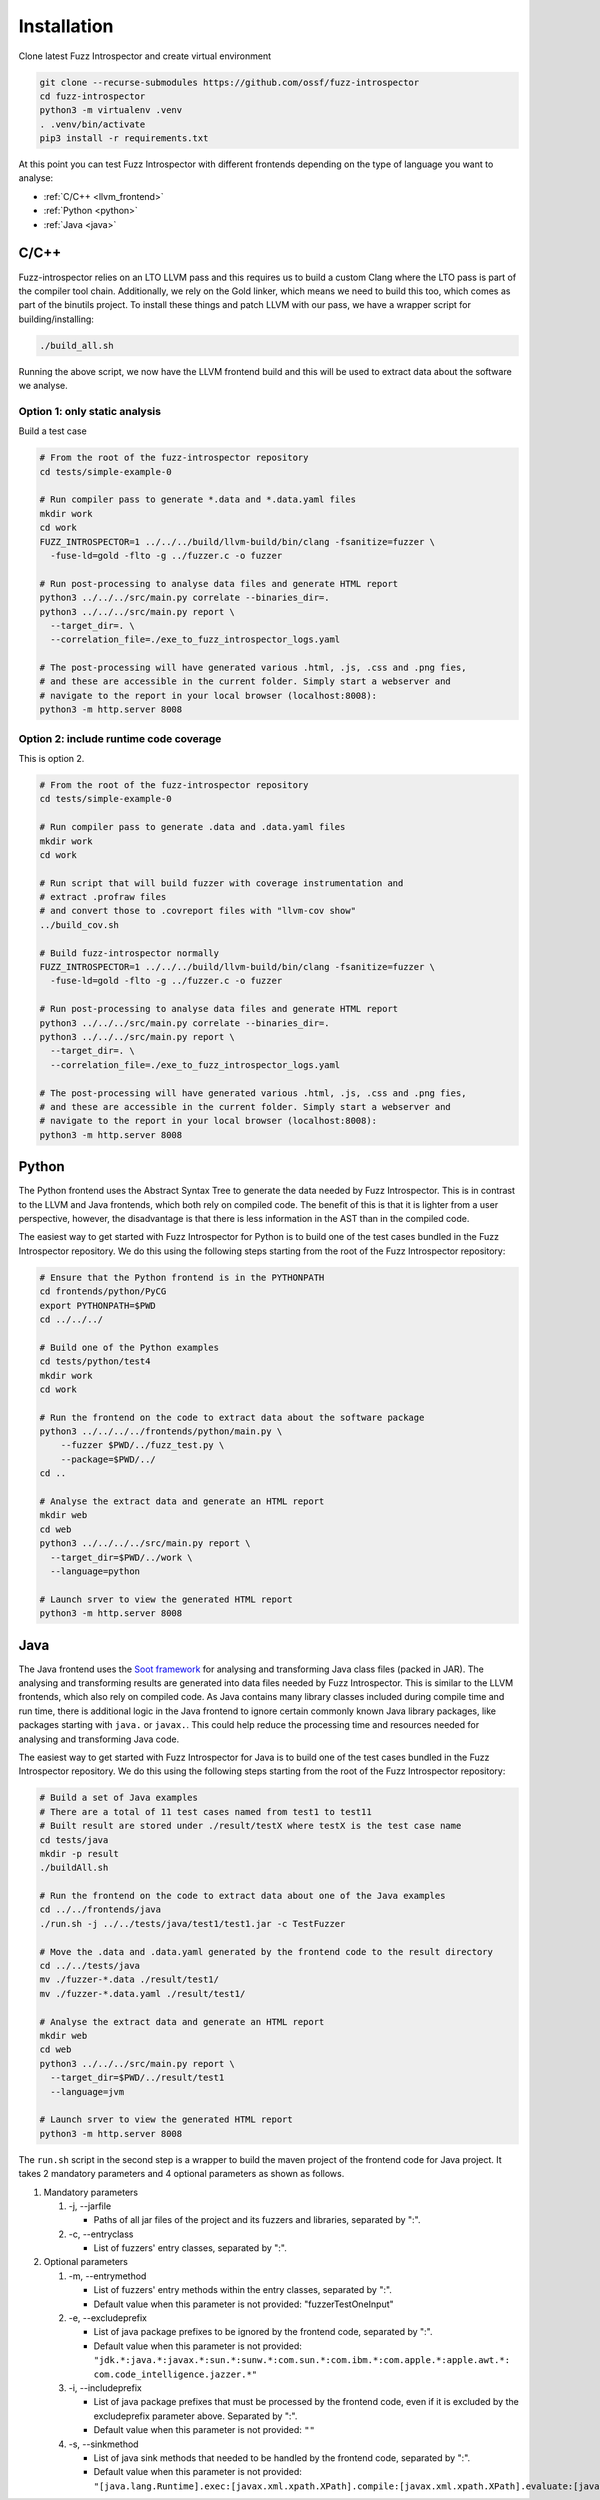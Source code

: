 Installation
============

Clone latest Fuzz Introspector and create virtual environment

.. code-block:: bash

    git clone --recurse-submodules https://github.com/ossf/fuzz-introspector
    cd fuzz-introspector
    python3 -m virtualenv .venv
    . .venv/bin/activate
    pip3 install -r requirements.txt

At this point you can test Fuzz Introspector with different frontends depending
on the type of language you want to analyse:

* :ref:`C/C++ <llvm_frontend>`
* :ref:`Python <python>`
* :ref:`Java <java>`


.. _llvm_frontend:

C/C++
.....

Fuzz-introspector relies on an LTO LLVM pass and this requires us to build a
custom Clang where the LTO pass is part of the compiler tool chain.
Additionally, we rely on the Gold linker, which means we need to build this too,
which comes as part of the binutils project. To install these things and patch
LLVM with our pass, we have a wrapper script for building/installing:

.. code-block:: bash

   ./build_all.sh

Running the above script, we now have the LLVM frontend build and this will be
used to extract data about the software we analyse.

Option 1: only static analysis
~~~~~~~~~~~~~~~~~~~~~~~~~~~~~~

Build a test case

.. code-block:: bash

    # From the root of the fuzz-introspector repository
    cd tests/simple-example-0

    # Run compiler pass to generate *.data and *.data.yaml files
    mkdir work
    cd work
    FUZZ_INTROSPECTOR=1 ../../../build/llvm-build/bin/clang -fsanitize=fuzzer \
      -fuse-ld=gold -flto -g ../fuzzer.c -o fuzzer

    # Run post-processing to analyse data files and generate HTML report
    python3 ../../../src/main.py correlate --binaries_dir=.
    python3 ../../../src/main.py report \
      --target_dir=. \
      --correlation_file=./exe_to_fuzz_introspector_logs.yaml

    # The post-processing will have generated various .html, .js, .css and .png fies,
    # and these are accessible in the current folder. Simply start a webserver and 
    # navigate to the report in your local browser (localhost:8008):
    python3 -m http.server 8008

Option 2: include runtime code coverage
~~~~~~~~~~~~~~~~~~~~~~~~~~~~~~~~~~~~~~~
This is option 2.

.. code-block:: bash

    # From the root of the fuzz-introspector repository
    cd tests/simple-example-0

    # Run compiler pass to generate .data and .data.yaml files
    mkdir work
    cd work

    # Run script that will build fuzzer with coverage instrumentation and 
    # extract .profraw files
    # and convert those to .covreport files with "llvm-cov show"
    ../build_cov.sh

    # Build fuzz-introspector normally
    FUZZ_INTROSPECTOR=1 ../../../build/llvm-build/bin/clang -fsanitize=fuzzer \
      -fuse-ld=gold -flto -g ../fuzzer.c -o fuzzer

    # Run post-processing to analyse data files and generate HTML report
    python3 ../../../src/main.py correlate --binaries_dir=.
    python3 ../../../src/main.py report \
      --target_dir=. \
      --correlation_file=./exe_to_fuzz_introspector_logs.yaml

    # The post-processing will have generated various .html, .js, .css and .png fies,
    # and these are accessible in the current folder. Simply start a webserver and
    # navigate to the report in your local browser (localhost:8008):
    python3 -m http.server 8008


Python
......

The Python frontend uses the Abstract Syntax Tree to generate the data needed
by Fuzz Introspector. This is in contrast to the LLVM and Java frontends, which
both rely on compiled code. The benefit of this is that it is lighter from
a user perspective, however, the disadvantage is that there is less information
in the AST than in the compiled code.

The easiest way to get started with Fuzz Introspector for Python is to
build one of the test cases bundled in the Fuzz Introspector repository. We do
this using the following steps starting from the root of the Fuzz Introspector
repository:

.. code-block:: bash

   # Ensure that the Python frontend is in the PYTHONPATH
   cd frontends/python/PyCG
   export PYTHONPATH=$PWD
   cd ../../../

   # Build one of the Python examples
   cd tests/python/test4
   mkdir work
   cd work

   # Run the frontend on the code to extract data about the software package
   python3 ../../../../frontends/python/main.py \
       --fuzzer $PWD/../fuzz_test.py \
       --package=$PWD/../
   cd ..

   # Analyse the extract data and generate an HTML report
   mkdir web
   cd web
   python3 ../../../../src/main.py report \
     --target_dir=$PWD/../work \
     --language=python

   # Launch srver to view the generated HTML report
   python3 -m http.server 8008


Java
....

The Java frontend uses the `Soot framework <http://soot-oss.github.io/soot/>`_
for analysing and transforming Java class files (packed in JAR). The analysing
and transforming results are generated into data files needed by Fuzz Introspector.
This is similar to the LLVM frontends, which also rely on compiled code. As Java
contains many library classes included during compile time and run time, there
is additional logic in the Java frontend to ignore certain commonly known Java
library packages, like packages starting with ``java.`` or ``javax.``. This could
help reduce the processing time and resources needed for analysing and transforming
Java code.

The easiest way to get started with Fuzz Introspector for Java is to build one of
the test cases bundled in the Fuzz Introspector repository. We do this using the
following steps starting from the root of the Fuzz Introspector repository:

.. code-block:: bash

    # Build a set of Java examples
    # There are a total of 11 test cases named from test1 to test11
    # Built result are stored under ./result/testX where testX is the test case name
    cd tests/java
    mkdir -p result
    ./buildAll.sh

    # Run the frontend on the code to extract data about one of the Java examples
    cd ../../frontends/java
    ./run.sh -j ../../tests/java/test1/test1.jar -c TestFuzzer

    # Move the .data and .data.yaml generated by the frontend code to the result directory
    cd ../../tests/java
    mv ./fuzzer-*.data ./result/test1/
    mv ./fuzzer-*.data.yaml ./result/test1/

    # Analyse the extract data and generate an HTML report
    mkdir web
    cd web
    python3 ../../../src/main.py report \
      --target_dir=$PWD/../result/test1
      --language=jvm

    # Launch srver to view the generated HTML report
    python3 -m http.server 8008

The ``run.sh`` script in the second step is a wrapper to build the maven
project of the frontend code for Java project. It takes 2 mandatory parameters
and 4 optional parameters as shown as follows.

#. Mandatory parameters

   #. -j, --jarfile

      * Paths of all jar files of the project and its fuzzers and libraries, separated by ":".

   #. -c, --entryclass

      * List of fuzzers' entry classes, separated by ":".

#. Optional parameters

   #. -m, --entrymethod

      * List of fuzzers' entry methods within the entry classes, separated by ":".

      * Default value when this parameter is not provided: "fuzzerTestOneInput"

   #. -e, --excludeprefix

      * List of java package prefixes to be ignored by the frontend code, separated by ":".

      * Default value when this parameter is not provided: 
        ``"jdk.*:java.*:javax.*:sun.*:sunw.*:com.sun.*:com.ibm.*:com.apple.*:apple.awt.*: com.code_intelligence.jazzer.*"``

   #. -i, --includeprefix

      * List of java package prefixes that must be processed by the frontend code, even if it is excluded by the excludeprefix parameter above. Separated by ":".

      * Default value when this parameter is not provided:
        ``""``

   #. -s, --sinkmethod

      * List of java sink methods that needed to be handled by the frontend code, separated by ":".

      * Default value when this parameter is not provided: 
        ``"[java.lang.Runtime].exec:[javax.xml.xpath.XPath].compile:[javax.xml.xpath.XPath].evaluate:[java.lang.Thread].run:[java.lang.Runnable].run:[java.util.concurrent.Executor].execute:[java.util.concurrent.Callable].call:[java.lang.System].console:[java.lang.System].load:[java.lang.System].loadLibrary:[java.lang.System].apLibraryName:[java.lang.System].runFinalization:[java.lang.System].setErr:[java.lang.System].setIn:[java.lang.System].setOut:[java.lang.System].setProperties:[java.lang.System].setProperty:[java.lang.System].setSecurityManager:[java.lang.ProcessBuilder].directory:[java.lang.ProcessBuilder].inheritIO:[java.lang.ProcessBuilder].command:[java.lang.ProcessBuilder].redirectError:[java.lang.ProcessBuilder].redirectErrorStream:[java.lang.ProcessBuilder].redirectInput:[java.lang.ProcessBuilder].redirectOutput:[java.lang.ProcessBuilder].start"``
